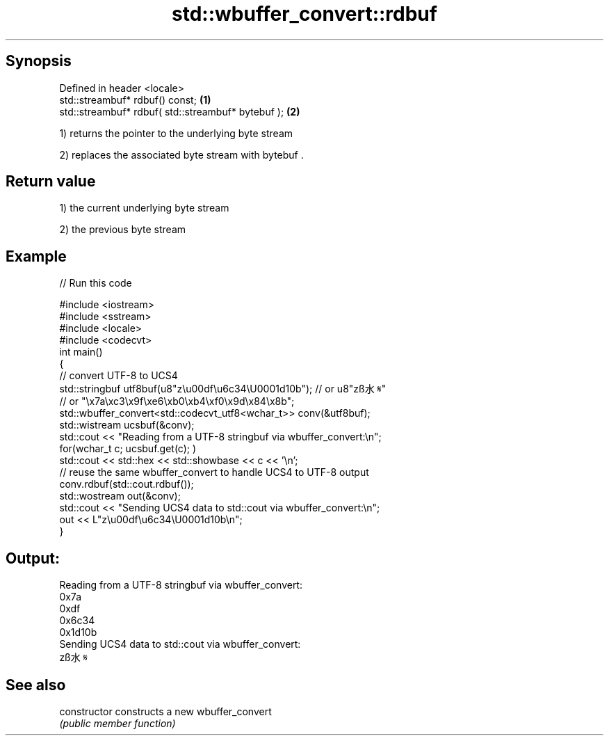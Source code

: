 .TH std::wbuffer_convert::rdbuf 3 "Apr 19 2014" "1.0.0" "C++ Standard Libary"
.SH Synopsis
   Defined in header <locale>
   std::streambuf* rdbuf() const;                    \fB(1)\fP
   std::streambuf* rdbuf( std::streambuf* bytebuf ); \fB(2)\fP

   1) returns the pointer to the underlying byte stream

   2) replaces the associated byte stream with bytebuf .

.SH Return value

   1) the current underlying byte stream

   2) the previous byte stream

.SH Example

   
// Run this code

 #include <iostream>
 #include <sstream>
 #include <locale>
 #include <codecvt>
 int main()
 {
     // convert UTF-8 to UCS4
     std::stringbuf utf8buf(u8"z\\u00df\\u6c34\\U0001d10b");  // or u8"zß水𝄋"
                        // or "\\x7a\\xc3\\x9f\\xe6\\xb0\\xb4\\xf0\\x9d\\x84\\x8b";
     std::wbuffer_convert<std::codecvt_utf8<wchar_t>> conv(&utf8buf);
     std::wistream ucsbuf(&conv);
     std::cout << "Reading from a UTF-8 stringbuf via wbuffer_convert:\\n";
     for(wchar_t c; ucsbuf.get(c); )
         std::cout << std::hex << std::showbase << c << '\\n';
  
     // reuse the same wbuffer_convert to handle UCS4 to UTF-8 output
     conv.rdbuf(std::cout.rdbuf());
     std::wostream out(&conv);
     std::cout << "Sending UCS4 data to std::cout via wbuffer_convert:\\n";
     out << L"z\\u00df\\u6c34\\U0001d10b\\n";
 }

.SH Output:

 Reading from a UTF-8 stringbuf via wbuffer_convert:
 0x7a
 0xdf
 0x6c34
 0x1d10b
 Sending UCS4 data to std::cout via wbuffer_convert:
 zß水𝄋

.SH See also

   constructor   constructs a new wbuffer_convert
                 \fI(public member function)\fP
